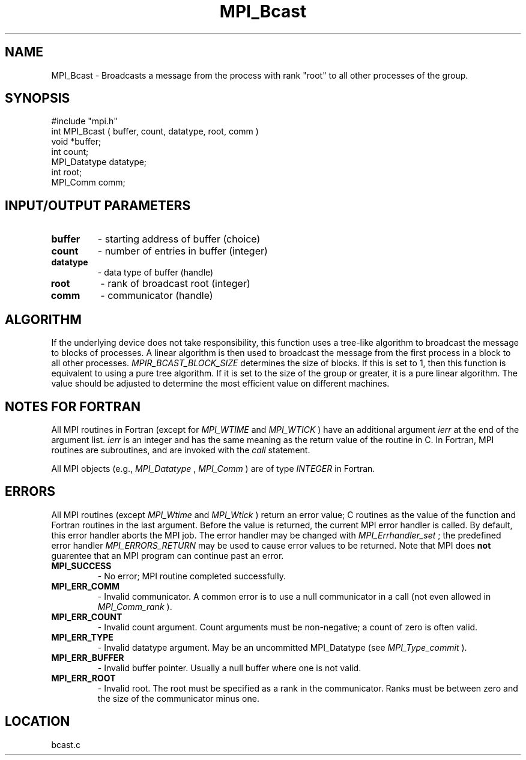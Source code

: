 .TH MPI_Bcast 3 "6/7/1996" " " "MPI"
.SH NAME
MPI_Bcast \-  Broadcasts a message from the process with rank "root" to all other processes of the group.  
.SH SYNOPSIS
.nf
#include "mpi.h"
int MPI_Bcast ( buffer, count, datatype, root, comm )
void             *buffer;
int               count;
MPI_Datatype      datatype;
int               root;
MPI_Comm          comm;
.fi
.SH INPUT/OUTPUT PARAMETERS
.PD 0
.TP
.B buffer 
- starting address of buffer (choice) 
.PD 1
.PD 0
.TP
.B count 
- number of entries in buffer (integer) 
.PD 1
.PD 0
.TP
.B datatype 
- data type of buffer (handle) 
.PD 1
.PD 0
.TP
.B root 
- rank of broadcast root (integer) 
.PD 1
.PD 0
.TP
.B comm 
- communicator (handle) 
.PD 1

.SH ALGORITHM
If the underlying device does not take responsibility, this function
uses a tree-like algorithm to broadcast the message to blocks of
processes.  A linear algorithm is then used to broadcast the message
from the first process in a block to all other processes.
.I MPIR_BCAST_BLOCK_SIZE
determines the size of blocks.  If this is set
to 1, then this function is equivalent to using a pure tree algorithm.
If it is set to the size of the group or greater, it is a pure linear
algorithm.  The value should be adjusted to determine the most
efficient value on different machines.

.SH NOTES FOR FORTRAN
All MPI routines in Fortran (except for 
.I MPI_WTIME
and 
.I MPI_WTICK
) have
an additional argument 
.I ierr
at the end of the argument list.  
.I ierr
is an integer and has the same meaning as the return value of the routine
in C.  In Fortran, MPI routines are subroutines, and are invoked with the
.I call
statement.

All MPI objects (e.g., 
.I MPI_Datatype
, 
.I MPI_Comm
) are of type 
.I INTEGER
in Fortran.

.SH ERRORS

All MPI routines (except 
.I MPI_Wtime
and 
.I MPI_Wtick
) return an error value;
C routines as the value of the function and Fortran routines in the last
argument.  Before the value is returned, the current MPI error handler is
called.  By default, this error handler aborts the MPI job.  The error handler
may be changed with 
.I MPI_Errhandler_set
; the predefined error handler
.I MPI_ERRORS_RETURN
may be used to cause error values to be returned.
Note that MPI does 
.B not
guarentee that an MPI program can continue past
an error.

.PD 0
.TP
.B MPI_SUCCESS 
- No error; MPI routine completed successfully.
.PD 1
.PD 0
.TP
.B MPI_ERR_COMM 
- Invalid communicator.  A common error is to use a null
communicator in a call (not even allowed in 
.I MPI_Comm_rank
).
.PD 1
.PD 0
.TP
.B MPI_ERR_COUNT 
- Invalid count argument.  Count arguments must be 
non-negative; a count of zero is often valid.
.PD 1
.PD 0
.TP
.B MPI_ERR_TYPE 
- Invalid datatype argument.  May be an uncommitted 
.PD 1
MPI_Datatype (see 
.I MPI_Type_commit
).
.PD 0
.TP
.B MPI_ERR_BUFFER 
- Invalid buffer pointer.  Usually a null buffer where
one is not valid.
.PD 1
.PD 0
.TP
.B MPI_ERR_ROOT 
- Invalid root.  The root must be specified as a rank in the
communicator.  Ranks must be between zero and the size of the communicator 
minus one.
.PD 1
.SH LOCATION
bcast.c
